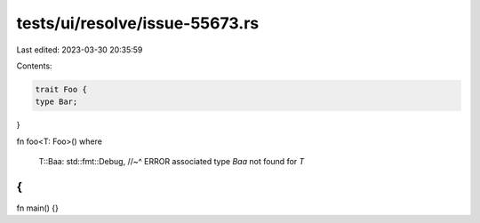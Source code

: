 tests/ui/resolve/issue-55673.rs
===============================

Last edited: 2023-03-30 20:35:59

Contents:

.. code-block:: rs

    trait Foo {
    type Bar;
}

fn foo<T: Foo>()
where
    T::Baa: std::fmt::Debug,
    //~^ ERROR associated type `Baa` not found for `T`
{
}

fn main() {}


